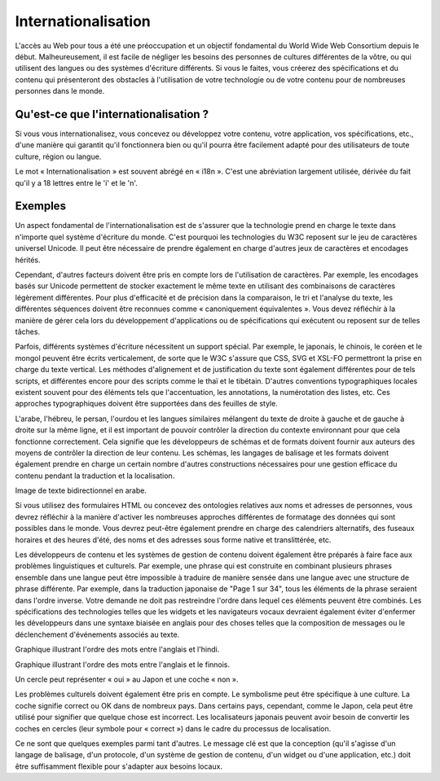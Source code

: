 Internationalisation
--------------------

L'accès au Web pour tous a été une préoccupation et un objectif fondamental du World Wide Web Consortium depuis le début. Malheureusement, il est facile de négliger les besoins des personnes de cultures différentes de la vôtre, ou qui utilisent des langues ou des systèmes d'écriture différents. Si vous le faites, vous créerez des spécifications et du contenu qui présenteront des obstacles à l'utilisation de votre technologie ou de votre contenu pour de nombreuses personnes dans le monde. 

Qu'est-ce que l'internationalisation ?
======================================

Si vous vous internationalisez, vous concevez ou développez votre contenu, votre application, vos spécifications, etc., d'une manière qui garantit qu'il fonctionnera bien ou qu'il pourra être facilement adapté pour des utilisateurs de toute culture, région ou langue.

Le mot « Internationalisation » est souvent abrégé en « i18n ». C'est une abréviation largement utilisée, dérivée du fait qu'il y a 18 lettres entre le 'i' et le 'n'.

Exemples
========

Un aspect fondamental de l'internationalisation est de s'assurer que la technologie prend en charge le texte dans n'importe quel système d'écriture du monde. C'est pourquoi les technologies du W3C reposent sur le jeu de caractères universel Unicode. Il peut être nécessaire de prendre également en charge d'autres jeux de caractères et encodages hérités.

.. image:: ../images/canonequiv.png
  :width: 200
  :alt: Image des formes canoniquement équivalentes de é.

Cependant, d'autres facteurs doivent être pris en compte lors de l'utilisation de caractères. Par exemple, les encodages basés sur Unicode permettent de stocker exactement le même texte en utilisant des combinaisons de caractères légèrement différentes. Pour plus d'efficacité et de précision dans la comparaison, le tri et l'analyse du texte, les différentes séquences doivent être reconnues comme « canoniquement équivalentes ». Vous devez réfléchir à la manière de gérer cela lors du développement d'applications ou de spécifications qui exécutent ou reposent sur de telles tâches.

.. image:: ../images/verticaltext.png
  :height: 200
  :alt: Image de texte chinois vertical.

Parfois, différents systèmes d'écriture nécessitent un support spécial. Par exemple, le japonais, le chinois, le coréen et le mongol peuvent être écrits verticalement, de sorte que le W3C s'assure que CSS, SVG et XSL-FO permettront la prise en charge du texte vertical. Les méthodes d'alignement et de justification du texte sont également différentes pour de tels scripts, et différentes encore pour des scripts comme le thaï et le tibétain. D'autres conventions typographiques locales existent souvent pour des éléments tels que l'accentuation, les annotations, la numérotation des listes, etc. Ces approches typographiques doivent être supportées dans des feuilles de style.

L'arabe, l'hébreu, le persan, l'ourdou et les langues similaires mélangent du texte de droite à gauche et de gauche à droite sur la même ligne, et il est important de pouvoir contrôler la direction du contexte environnant pour que cela fonctionne correctement. Cela signifie que les développeurs de schémas et de formats doivent fournir aux auteurs des moyens de contrôler la direction de leur contenu. Les schémas, les langages de balisage et les formats doivent également prendre en charge un certain nombre d'autres constructions nécessaires pour une gestion efficace du contenu pendant la traduction et la localisation.

Image de texte bidirectionnel en arabe.

Si vous utilisez des formulaires HTML ou concevez des ontologies relatives aux noms et adresses de personnes, vous devrez réfléchir à la manière d'activer les nombreuses approches différentes de formatage des données qui sont possibles dans le monde. Vous devrez peut-être également prendre en charge des calendriers alternatifs, des fuseaux horaires et des heures d'été, des noms et des adresses sous forme native et translittérée, etc.

Les développeurs de contenu et les systèmes de gestion de contenu doivent également être préparés à faire face aux problèmes linguistiques et culturels. Par exemple, une phrase qui est construite en combinant plusieurs phrases ensemble dans une langue peut être impossible à traduire de manière sensée dans une langue avec une structure de phrase différente. Par exemple, dans la traduction japonaise de "Page 1 sur 34", tous les éléments de la phrase seraient dans l'ordre inverse. Votre demande ne doit pas restreindre l'ordre dans lequel ces éléments peuvent être combinés. Les spécifications des technologies telles que les widgets et les navigateurs vocaux devraient également éviter d'enfermer les développeurs dans une syntaxe biaisée en anglais pour des choses telles que la composition de messages ou le déclenchement d'événements associés au texte.

Graphique illustrant l'ordre des mots entre l'anglais et l'hindi.

Graphique illustrant l'ordre des mots entre l'anglais et le finnois.

Un cercle peut représenter « oui » au Japon et une coche « non ».

Les problèmes culturels doivent également être pris en compte. Le symbolisme peut être spécifique à une culture. La coche signifie correct ou OK dans de nombreux pays. Dans certains pays, cependant, comme le Japon, cela peut être utilisé pour signifier que quelque chose est incorrect. Les localisateurs japonais peuvent avoir besoin de convertir les coches en cercles (leur symbole pour « correct ») dans le cadre du processus de localisation.

Ce ne sont que quelques exemples parmi tant d'autres. Le message clé est que la conception (qu'il s'agisse d'un langage de balisage, d'un protocole, d'un système de gestion de contenu, d'un widget ou d'une application, etc.) doit être suffisamment flexible pour s'adapter aux besoins locaux.
